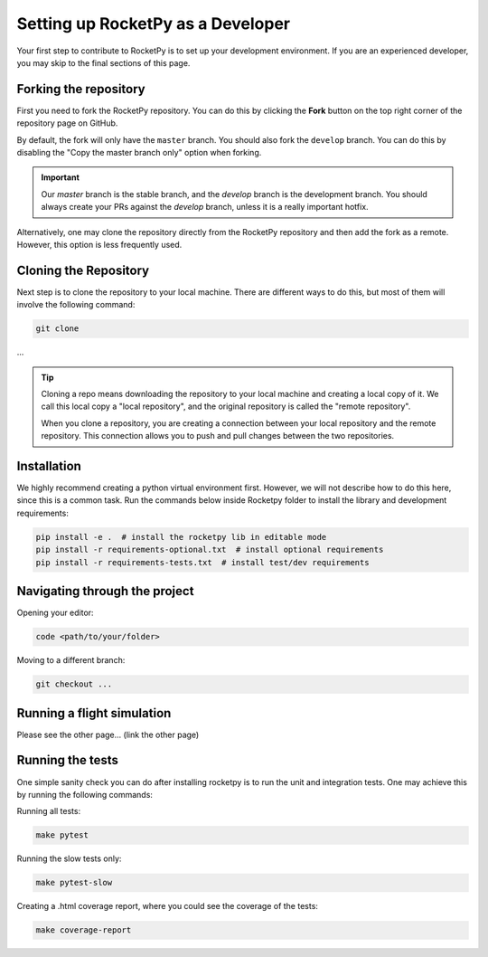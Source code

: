 Setting up RocketPy as a Developer
==================================

Your first step to contribute to RocketPy is to set up your development environment.
If you are an experienced developer, you may skip to the final sections of this page.

Forking the repository
----------------------

First you need to fork the RocketPy repository. You can do this by clicking
the **Fork** button on the top right corner of the repository page on GitHub.

By default, the fork will only have the ``master`` branch.
You should also fork the ``develop`` branch.
You can do this by disabling the "Copy the master branch only" option when forking.

.. important::

    Our `master` branch is the stable branch, and the `develop` branch is the \
    development branch. You should always create your PRs against the `develop` \
    branch, unless it is a really important hotfix.

Alternatively, one may clone the repository directly from the RocketPy repository
and then add the fork as a remote.
However, this option is less frequently used.

Cloning the Repository
----------------------

Next step is to clone the repository to your local machine.
There are different ways to do this, but most of them will involve the following command:

.. code-block:: console

    git clone


...


.. tip::

    Cloning a repo means downloading the repository to your local machine and \
    creating a local copy of it. We call this local copy a "local repository", \
    and the original repository is called the "remote repository".

    When you clone a repository, you are creating a connection between your local \
    repository and the remote repository. This connection allows you to push and \
    pull changes between the two repositories.


Installation
------------

We highly recommend creating a python virtual environment first.
However, we will not describe how to do this here, since this is a common task.
Run the commands below inside Rocketpy folder to install the library and
development requirements:

.. code-block:: console

    pip install -e .  # install the rocketpy lib in editable mode
    pip install -r requirements-optional.txt  # install optional requirements
    pip install -r requirements-tests.txt  # install test/dev requirements


Navigating through the project
------------------------------

Opening your editor:

.. code-block:: console

    code <path/to/your/folder>

Moving to a different branch:

.. code-block:: console

    git checkout ...


Running a flight simulation
---------------------------

Please see the other page... (link the other page)

Running the tests
-----------------

One simple sanity check you can do after installing rocketpy is to run the unit and integration tests.
One may achieve this by running the following commands:

Running all tests:

.. code-block:: console

    make pytest

Running the slow tests only:

.. code-block:: console

    make pytest-slow

Creating a .html coverage report, where you could see the coverage of the tests:

.. code-block:: console

    make coverage-report

